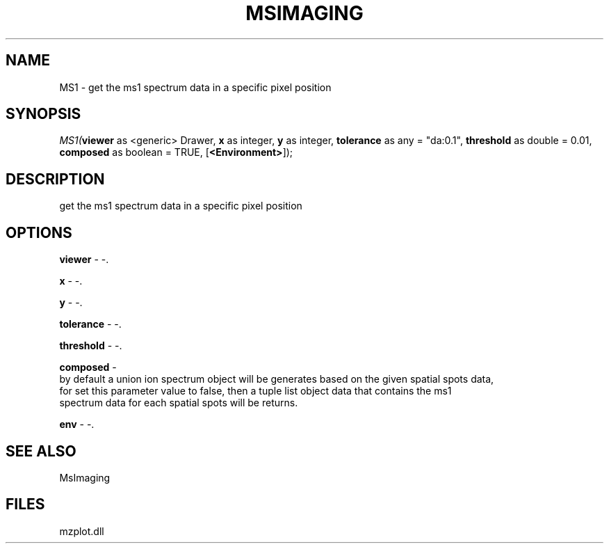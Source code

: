 .\" man page create by R# package system.
.TH MSIMAGING 1 2000-Jan "MS1" "MS1"
.SH NAME
MS1 \- get the ms1 spectrum data in a specific pixel position
.SH SYNOPSIS
\fIMS1(\fBviewer\fR as <generic> Drawer, 
\fBx\fR as integer, 
\fBy\fR as integer, 
\fBtolerance\fR as any = "da:0.1", 
\fBthreshold\fR as double = 0.01, 
\fBcomposed\fR as boolean = TRUE, 
[\fB<Environment>\fR]);\fR
.SH DESCRIPTION
.PP
get the ms1 spectrum data in a specific pixel position
.PP
.SH OPTIONS
.PP
\fBviewer\fB \fR\- -. 
.PP
.PP
\fBx\fB \fR\- -. 
.PP
.PP
\fBy\fB \fR\- -. 
.PP
.PP
\fBtolerance\fB \fR\- -. 
.PP
.PP
\fBthreshold\fB \fR\- -. 
.PP
.PP
\fBcomposed\fB \fR\- 
 by default a union ion spectrum object will be generates based on the given spatial spots data,
 for set this parameter value to false, then a tuple list object data that contains the ms1 
 spectrum data for each spatial spots will be returns.
. 
.PP
.PP
\fBenv\fB \fR\- -. 
.PP
.SH SEE ALSO
MsImaging
.SH FILES
.PP
mzplot.dll
.PP
